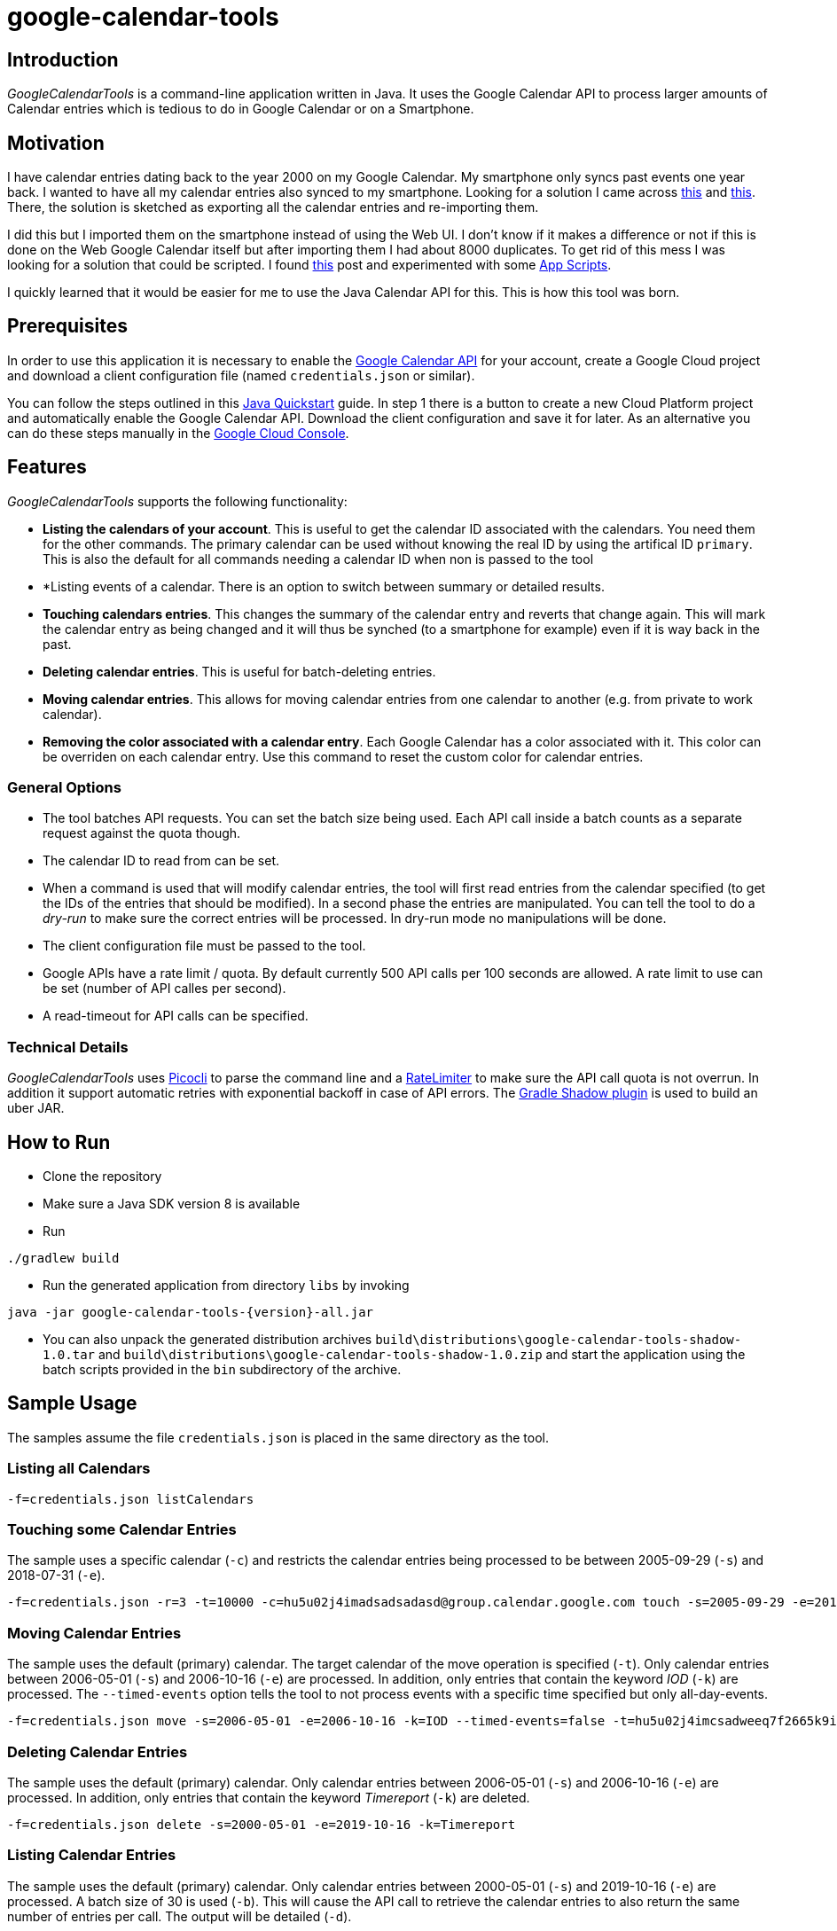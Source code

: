 :version: '1.0.0'

# google-calendar-tools

## Introduction
_GoogleCalendarTools_ is a command-line application written in Java.
It uses the Google Calendar API to process larger amounts of Calendar entries which is tedious to do in Google Calendar or on a Smartphone.

## Motivation
I have calendar entries dating back to the year 2000 on my Google Calendar.
My smartphone only syncs past events one year back.
I wanted to have all my calendar entries also synced to my smartphone.
Looking for a solution I came across https://forums.androidcentral.com/sprint-galaxy-s-iii/327507-old-google-calendar-events-dont-show-new-phone.html[this^] and https://forums.androidcentral.com/sprint-galaxy-s-iii/327507-old-google-calendar-events-dont-show-new-phone.html[this^].
There, the solution is sketched as exporting all the calendar entries and re-importing them.

I did this but I imported them on the smartphone instead of using the Web UI.
I don't know if it makes a difference or not if this is done on the Web Google Calendar itself but after importing them I had about 8000 duplicates.
To get rid of this mess I was looking for a solution that could be scripted.
I found https://webapps.stackexchange.com/questions/19513/how-to-delete-all-events-on-many-dates-all-at-once-but-not-the-whole-calendar-in/47768#47768[this^] post and experimented with some https://script.google.com/home[App Scripts^].

I quickly learned that it would be easier for me to use the Java Calendar API for this.
This is how this tool was born.

## Prerequisites
In order to use this application it is necessary to enable the https://developers.google.com/calendar/overview[Google Calendar API^] for your account, create a Google Cloud project and download a client configuration file (named `credentials.json` or similar).

You can follow the steps outlined in this https://developers.google.com/calendar/quickstart/java[Java Quickstart^] guide.
In step 1 there is a button to create a new Cloud Platform project and automatically enable the Google Calendar API.
Download the client configuration and save it for later.
As an alternative you can do these steps manually in the https://console.cloud.google.com[Google Cloud Console^].

## Features
_GoogleCalendarTools_ supports the following functionality:

* *Listing the calendars of your account*. This is useful to get the calendar ID associated with the calendars. You need them for the other commands.
The primary calendar can be used without knowing the real ID by using the artifical ID `primary`. This is also the default for all commands needing a calendar ID when non is passed to the tool
* *Listing events of a calendar. There is an option to switch between summary or detailed results.
* *Touching calendars entries*. This changes the summary of the calendar entry and reverts that change again. This will mark the calendar entry as being changed and it will thus be synched (to a smartphone for example) even if it is way back in the past.
* *Deleting calendar entries*. This is useful for batch-deleting entries.
* *Moving calendar entries*. This allows for moving calendar entries from one calendar to another (e.g. from private to work calendar).
* *Removing the color associated with a calendar entry*. Each Google Calendar has a color associated with it. This color can be overriden on each calendar entry. Use this command to reset the custom color for calendar entries.

### General Options

* The tool batches API requests. You can set the batch size being used. Each API call inside a batch counts as a separate request against the quota though.
* The calendar ID to read from can be set.
* When a command is used that will modify calendar entries, the tool will first read entries from the calendar specified (to get the IDs of the entries that should be modified).
In a second phase the entries are manipulated. You can tell the tool to do a _dry-run_ to make sure the correct entries will be processed. In dry-run mode no manipulations will be done.
* The client configuration file must be passed to the tool.
* Google APIs have a rate limit / quota. By default currently 500 API calls per 100 seconds are allowed. A rate limit to use can be set (number of API calles per second).
* A read-timeout for API calls can be specified.

### Technical Details
_GoogleCalendarTools_ uses https://github.com/remkop/picocli[Picocli^] to parse the command line and a https://github.com/google/guava/blob/master/guava/src/com/google/common/util/concurrent/RateLimiter.java[RateLimiter^] to make sure the API call quota is not overrun.
In addition it support automatic retries with exponential backoff in case of API errors.
The https://github.com/johnrengelman/shadow[Gradle Shadow plugin] is used to build an uber JAR.

## How to Run
* Clone the repository
* Make sure a Java SDK version 8 is available
* Run 
----
./gradlew build
----
* Run the generated application from directory `libs` by invoking
----
java -jar google-calendar-tools-{version}-all.jar
----
* You can also unpack the generated distribution archives `build\distributions\google-calendar-tools-shadow-1.0.tar` and `build\distributions\google-calendar-tools-shadow-1.0.zip` and start the application using the batch scripts provided in the `bin` subdirectory of the archive.

## Sample Usage
The samples assume the file `credentials.json` is placed in the same directory as the tool.

### Listing all Calendars

----
-f=credentials.json listCalendars
----

### Touching some Calendar Entries
The sample uses a specific calendar (`-c`) and restricts the calendar entries being processed to be between 2005-09-29 (`-s`) and 2018-07-31 (`-e`).
----
-f=credentials.json -r=3 -t=10000 -c=hu5u02j4imadsadsadasd@group.calendar.google.com touch -s=2005-09-29 -e=2018-07-31"
----

### Moving Calendar Entries
The sample uses the default (primary) calendar.
The target calendar of the move operation is specified (`-t`).
Only calendar entries between 2006-05-01 (`-s`) and 2006-10-16 (`-e`) are processed.
In addition, only entries that contain the keyword _IOD_ (`-k`) are processed.
The `--timed-events` option tells the tool to not process events with a specific time specified but only all-day-events.

----
-f=credentials.json move -s=2006-05-01 -e=2006-10-16 -k=IOD --timed-events=false -t=hu5u02j4imcsadweeq7f2665k9ig@group.calendar.google.com
----

### Deleting Calendar Entries
The sample uses the default (primary) calendar.
Only calendar entries between 2006-05-01 (`-s`) and 2006-10-16 (`-e`) are processed. 
In addition, only entries that contain the keyword _Timereport_ (`-k`) are deleted.
----
-f=credentials.json delete -s=2000-05-01 -e=2019-10-16 -k=Timereport
----

### Listing Calendar Entries
The sample uses the default (primary) calendar.
Only calendar entries between 2000-05-01 (`-s`) and 2019-10-16 (`-e`) are processed.
A batch size of 30 is used (`-b`). 
This will cause the API call to retrieve the calendar entries to also return the same number of entries per call.
The output will be detailed (`-d`).

----
-f=credentials.json -b=30 list -s=2000-05-01 -e=2019-10-16 -d
----

### Removing Color Information from Calendar Events
The sample uses a specific calendar (`-c`).
Only calendar entries between 2001-10-12 (`-s`) and 2019-10-16 (`-e`) are processed.
In addition, only entries that contain the phrase _False Color_ (`-k`) are processed.
Only entries that are currently set to the color _16A765_ (HEX notation) (`-c`) are processed.

----
-f=credentials.json -c=hu5u02j4imco54wdwdw665k9ig@group.calendar.google.com removeColor -s=2001-10-12 -e=2019-10-16 -k="False Color" -c=16A765
----

## Tips
You can force colored console output by passing `-Dpicocli.ansi=true` to the JVM in case the color-capability of your shell is not recognized automatically.
For more information about the capabilities of picocli refer to https://picocli.info[picocli.info] website.
